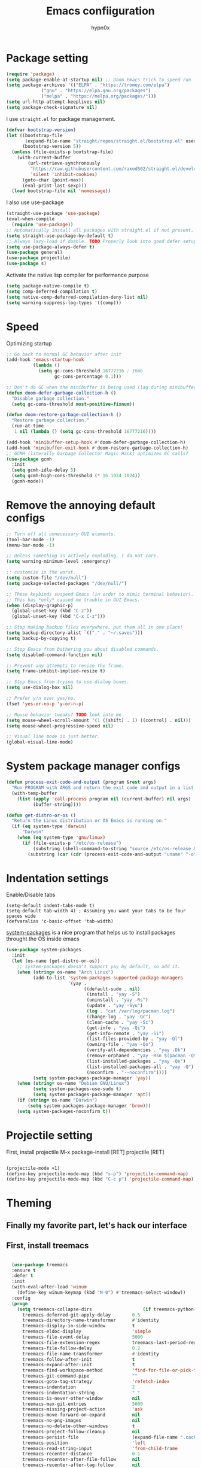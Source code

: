 #+title: Emacs confiiguration
#+author: hypn0x

* Package setting
#+begin_src emacs-lisp :tangle "yes"
  (require 'package)
  (setq package-enable-at-startup nil) ;; Doom Emacs trick to speed run
  (setq package-archives '(("ELPA" . "https://tromey.com/elpa")
			   ("gnu" . "https://elpa.gnu.org/packages")
			   ("melpa" . "https://melpa.org/packages/")))
  (setq url-http-attempt-keeplives nil)
  (setq package-check-signature nil)
#+end_src

I use ~straight.el~ for package management.

#+begin_src emacs-lisp :tangle "yes"
  (defvar bootstrap-version)
  (let ((bootstrap-file
         (expand-file-name "straight/repos/straight.el/bootstrap.el" user-emacs-directory))
        (bootstrap-version 5))
    (unless (file-exists-p bootstrap-file)
      (with-current-buffer
          (url-retrieve-synchronously
           "https://raw.githubusercontent.com/raxod502/straight.el/develop/install.el"
           'silent 'inhibit-cookies)
        (goto-char (point-max))
        (eval-print-last-sexp)))
    (load bootstrap-file nil 'nomessage))
#+end_src

I also use use-package

#+begin_src emacs-lisp :tangle "yes"
  (straight-use-package 'use-package)
  (eval-when-compile
    (require 'use-package))
  ;; Automatically install all packages with straight.el if not present.
  (setq straight-use-package-by-default t)
  ;; Always lazy-load if doable. TODO Properly look into good defer setup
  (setq use-package-always-defer t)
  (use-package general)
  (use-package projectile)
  (use-package s)
#+end_src

Activate the native lisp compiler for performance purpose

#+begin_src emacs-lisp :tangle (if (string-match-p (regexp-quote "NATIVE_COMP") system-configuration-features) "yes" "no")
    (setq package-native-compile t)
    (setq comp-deferred-compilation t)
    (setq native-comp-deferred-compilation-deny-list nil)
    (setq warning-suppress-log-types '((comp)))
#+end_src

* Speed
Optimizing startup

#+begin_src emacs-lisp :tangle "yes"
    ;; Go back to normal GC behavior after init
    (add-hook 'emacs-startup-hook
              (lambda ()
                (setq gc-cons-threshold 16777216 ; 16mb
                      gc-cons-percentage 0.1)))

    ;; Don't do GC when the minibuffer is being used (lag during minibuffer usage is frustrating)
    (defun doom-defer-garbage-collection-h ()
      "Disable garbage collection."
      (setq gc-cons-threshold most-positive-fixnum))

    (defun doom-restore-garbage-collection-h ()
      "Restore garbage collection."
      (run-at-time
       1 nil (lambda () (setq gc-cons-threshold 16777216))))

    (add-hook 'minibuffer-setup-hook #'doom-defer-garbage-collection-h)
    (add-hook 'minibuffer-exit-hook #'doom-restore-garbage-collection-h)
    ;; GCMH (literally Garbage Collector Magic Hack) optimizes GC calls?
    (use-package gcmh
      :init
      (setq gcmh-idle-delay 5)
      (setq gcmh-high-cons-threshold (* 16 1024 1024))
      (gcmh-mode))
#+end_src

* Remove the annoying default configs

#+begin_src emacs-lisp :tangle "yes"
  ;; Turn off all unnecessary GUI elements.
  (tool-bar-mode -1)
  (menu-bar-mode -1)

  ;; Unless something is actively exploding, I do not care.
  (setq warning-minimum-level :emergency)

  ;; customize is the worst.
  (setq custom-file "/dev/null")
  (setq package-selected-packages "/dev/null/")

  ;; These keybinds suspend Emacs (in order to mimic terminal behavior).
  ;; This has *only* caused me trouble in GUI Emacs.
  (when (display-graphic-p)
    (global-unset-key (kbd "C-z"))
    (global-unset-key (kbd "C-x C-z")))

  ;; Stop making backup files everywhere, put them all in one place!
  (setq backup-directory-alist `(("." . "~/.saves")))
  (setq backup-by-copying t)

  ;; Stop Emacs from bothering you about disabled commands.
  (setq disabled-command-function nil)

  ;; Prevent any attempts to resize the frame.
  (setq frame-inhibit-implied-resize t)

  ;; Stop Emacs from trying to use dialog boxes.
  (setq use-dialog-box nil)

  ;; Prefer y/n over yes/no.
  (fset 'yes-or-no-p 'y-or-n-p)

  ;; Mouse behavior tweaks? TODO look into me
  (setq mouse-wheel-scroll-amount '(1 ((shift) . 1) ((control) . nil)))
  (setq mouse-wheel-progressive-speed nil)

  ;; Visual line mode is just better.
  (global-visual-line-mode)
#+end_src

* System package manager configs
#+begin_src emacs-lisp :tangle "yes"
  (defun process-exit-code-and-output (program &rest args)
    "Run PROGRAM with ARGS and return the exit code and output in a list."
    (with-temp-buffer
      (list (apply 'call-process program nil (current-buffer) nil args)
            (buffer-string))))

  (defun get-distro-or-os ()
    "Return the Linux distribution or OS Emacs is running on."
    (if (eq system-type 'darwin)
        "Darwin"
      (when (eq system-type 'gnu/linux)
        (if (file-exists-p "/etc/os-release")
            (substring (shell-command-to-string "source /etc/os-release && echo $NAME") 0 -1)
          (substring (car (cdr (process-exit-code-and-output "uname" "-o"))) 0 -1)))))
#+end_src

* Indentation settings

Enable/Disable tabs

#+begin_src
(setq-default indent-tabs-mode t)
(setq-default tab-width 4) ; Assuming you want your tabs to be four spaces wide
(defvaralias 'c-basic-offset 'tab-width)
#+end_src

[[https://gitlab.com/jabranham/system-packages][system-packages]] is a nice program that helps us to install packages throught the OS inside emacs

#+begin_src emacs-lisp :tangle "yes"
  (use-package system-packages
    :init
    (let (os-name (get-distro-or-os))
      ;; system-packages doesn't support yay by default, so add it.
      (when (string= os-name "Arch Linux")
            (add-to-list 'system-packages-supported-package-managers
                         '(yay .
                               ((default-sudo . nil)
                                (install . "yay -S")
                                (uninstall . "yay -Rs")
                                (update . "yay -Syu")
                                (log . "cat /var/log/pacman.log")
                                (change-log . "yay -Qc")
                                (clean-cache . "yay -Sc")
                                (get-info . "yay -Qi")
                                (get-info-remote . "yay -Si")
                                (list-files-provided-by . "yay -Ql")
                                (owning-file . "yay -Qo")
                                (verify-all-dependencies . "yay -Dk")
                                (remove-orphaned . "yay -Rsn $(pacman -Qtdq)")
                                (list-installed-packages . "yay -Qe")
                                (list-installed-packages-all . "yay -Q")
                                (noconfirm . "--noconfirm"))))
            (setq system-packages-package-manager 'yay))
      (when (string= os-name "Debian GNU/Linux")
            (setq system-packages-use-sudo t)
            (setq system-packages-package-manager 'apt))
      (if (string= os-name "Darwin")
          (setq system-packages-package-manager 'brew)))
      (setq system-packages-noconfirm t))
#+end_src

* Projectile setting
First, install projectile
M-x package-install [RET] projectile [RET]
#+begin_src emacs-lisp :tangle "yes"

  (projectile-mode +1)
  (define-key projectile-mode-map (kbd "s-p") 'projectile-command-map)
  (define-key projectile-mode-map (kbd "C-c p") 'projectile-command-map)
  
#+end_src

* Theming
** Finally my favorite part, let's hack our interface

** First, install treemacs
#+begin_src emacs-lisp :tangle "yes"

    (use-package treemacs
    :ensure t
    :defer t
    :init
    (with-eval-after-load 'winum
      (define-key winum-keymap (kbd "M-0") #'treemacs-select-window))
    :config
    (progn
      (setq treemacs-collapse-dirs                   (if treemacs-python-executable 3 0)
	    treemacs-deferred-git-apply-delay        0.5
	    treemacs-directory-name-transformer      #'identity
	    treemacs-display-in-side-window          t
	    treemacs-eldoc-display                   'simple
	    treemacs-file-event-delay                5000
	    treemacs-file-extension-regex            treemacs-last-period-regex-value
	    treemacs-file-follow-delay               0.2
	    treemacs-file-name-transformer           #'identity
	    treemacs-follow-after-init               t
	    treemacs-expand-after-init               t
	    treemacs-find-workspace-method           'find-for-file-or-pick-first
	    treemacs-git-command-pipe                ""
	    treemacs-goto-tag-strategy               'refetch-index
	    treemacs-indentation                     2
	    treemacs-indentation-string              " "
	    treemacs-is-never-other-window           nil
	    treemacs-max-git-entries                 5000
	    treemacs-missing-project-action          'ask
	    treemacs-move-forward-on-expand          nil
	    treemacs-no-png-images                   nil
	    treemacs-no-delete-other-windows         t
	    treemacs-project-follow-cleanup          nil
	    treemacs-persist-file                    (expand-file-name ".cache/treemacs-persist" user-emacs-directory)
	    treemacs-position                        'left
	    treemacs-read-string-input               'from-child-frame
	    treemacs-recenter-distance               0.1
	    treemacs-recenter-after-file-follow      nil
	    treemacs-recenter-after-tag-follow       nil
	    treemacs-recenter-after-project-jump     'always
	    treemacs-recenter-after-project-expand   'on-distance
	    treemacs-litter-directories              '("/node_modules" "/.venv" "/.cask")
	    treemacs-show-cursor                     nil
	    treemacs-show-hidden-files               t
	    treemacs-silent-filewatch                nil
	    treemacs-silent-refresh                  nil
	    treemacs-sorting                         'alphabetic-asc
	    treemacs-select-when-already-in-treemacs 'move-back
	    treemacs-space-between-root-nodes        t
	    treemacs-tag-follow-cleanup              t
	    treemacs-tag-follow-delay                1.5
	    treemacs-text-scale                      nil
	    treemacs-user-mode-line-format           nil
	    treemacs-user-header-line-format         nil
	    treemacs-wide-toggle-width               70
	    treemacs-width                           35
	    treemacs-width-increment                 1
	    treemacs-width-is-initially-locked       t
	    treemacs-workspace-switch-cleanup        nil)

      ;; The default width and height of the icons is 22 pixels. If you are
      ;; using a Hi-DPI display, uncomment this to double the icon size.
      ;;(treemacs-resize-icons 44)

      (treemacs-follow-mode t)
      (treemacs-filewatch-mode t)
      (treemacs-fringe-indicator-mode 'always)

      (pcase (cons (not (null (executable-find "git")))
		   (not (null treemacs-python-executable)))
	(`(t . t)
	 (treemacs-git-mode 'deferred))
	(`(t . _)
	 (treemacs-git-mode 'simple)))

      (treemacs-hide-gitignored-files-mode nil))
    :bind
    (:map global-map
	  ("M-0"       . treemacs-select-window)
	  ("C-x t 1"   . treemacs-delete-other-windows)
	  ("C-x t t"   . treemacs)
	  ("C-x t d"   . treemacs-select-directory)
	  ("C-x t B"   . treemacs-bookmark)
	  ("C-x t C-t" . treemacs-find-file)
	  ("C-x t M-t" . treemacs-find-tag)))

  (use-package treemacs-evil
    :after (treemacs evil)
    :ensure t)

  (use-package treemacs-projectile
    :after (treemacs projectile)
    :ensure t)

  (use-package treemacs-icons-dired
    :hook (dired-mode . treemacs-icons-dired-enable-once)
    :ensure t)

  (use-package treemacs-magit
    :after (treemacs magit)
    :ensure t)

  (use-package treemacs-persp ;;treemacs-perspective if you use perspective.el vs. persp-mode
    :after (treemacs persp-mode) ;;or perspective vs. persp-mode
    :ensure t
    :config (treemacs-set-scope-type 'Perspectives))

  (use-package treemacs-tab-bar ;;treemacs-tab-bar if you use tab-bar-mode
    :after (treemacs)
    :ensure t
    :config (treemacs-set-scope-type 'Tabs))
  
#+end_src

** Time to hacking the theme

#+begin_src emacs-lisp :tangle "yes"

  ;TODO: install one-dark using MELPA

  (load-theme 'one-dark t)
    ;; Don't change the font for some headings and titles
    (setq emacs-one-use-variable-pitch nil)

    ;; Don't change size of org-mode headlines (but keep other size-changes)
    (setq emacs-one-scale-org-headlines nil)

    ;; Avoid all font-size changes
    (setq emacs-one-height-minus-1 1.0)
    (setq emacs-one-height-plus-1 1.0)
    (setq emacs-one-height-plus-2 1.0)
    (setq emacs-one-height-plus-3 1.0)
    (setq emacs-one-height-plus-4 1.0)
#+end_src

*** Lets add some dashboard

more informations at [[https://github.com/emacs-dashboard/emacs-dashboard][emacs-dashboard]]

#+begin_src emacs-lisp :tangle "yes"

     (require 'dashboard)
     (dashboard-setup-startup-hook)
     ;; Set the title
     (setq dashboard-banner-logo-title "Wubba Lubba Dub Dub")
     ;; Set the banner
     (setq dashboard-startup-banner 1)

     ;; Content is not centered by default. To center, set
     (setq dashboard-center-content t)
     ;; To disable shortcut "jump" indicators for each section, set
     ;(setq dashboard-show-shortcuts nil)
     ;; Customize wich widget to be displayed
     (setq dashboard-items '((recents  . 5)
			     (bookmarks . 5)
			     (projects . 5)
			     (agenda . 5)
			     (registers . 5)))

     (setq dashboard-set-heading-icons t)
     (setq dashboard-set-file-icons t)

     (setq dashboard-set-navigator t)

     ;; Set info about loaded packages at init
     (setq dashboard-set-init-info t)

     ;; Customizing the header message
     (setq dashboard-init-info "ArchBTW")

     ;; Foooter messages customization
     (setq dashboard-footer-messages '("Allez danser la salsa quelque part"
				     "ArchBTW"))

     (setq dashboard-projects-switch-function 'counsel-projectile-switch-project-by-name)

     (add-to-list 'dashboard-items '(agenda) t)
     (setq dashboard-week-agenda t)

#+end_src

*** Dashboard shortcuts

| Shortcuts     | Function         |
| Tab or C-i    | Next item        |
| Shift-Tab     | Prev item        |
| Retuen or C-m | Open             |
| r             | Recent files     |
| m             | Bookmarks        |
| p             | Projects         |
| a             | Org-Mode Agenda  |
| e             | Registers        |
| g             | Refresh contents |
| {             | Prev section     |
| }             | Next section     |

** Visualization

[[https://github.com/Fanael/rainbow-delimiters][Rainbow delimeters]] is a "rainbow parentheses"-like mode which highlights delimiters such as parentheses, brackets or braces according to their depth.

[[https://github.com/benma/visual-regexp.el][visual-regexp]] to visualize the regex.

#+begin_src emacs-lisp :tangle "yes"
(add-to-list 'load-path "folder-in-which-visual-regexp-files-are-in/") ;; if the files are not already in the load path
(require 'visual-regexp)
(define-key global-map (kbd "C-c r") 'vr/replace)
(define-key global-map (kbd "C-c q") 'vr/query-replace)

#+end_src

[[https://github.com/gonewest818/dimmer.el][dimmer]] to find out wich buffer is active by diming others

#+begin_src emacs-lisp :tangle "yes"
 (require 'dimmer)
 (dimmer-configure-which-key)
 (dimmer-configure-helm)
 (dimmer-mode t)
#+end_src

[[https://github.com/jcs-elpa/goto-line-preview][goto-line-preview]] allows us to see a line when we want to jump on it.

Install it with melpa:
 'ESC + x -> M-x:package-install -> Enter -< goto-line-preview -> Enter'
Activate it:
 'Esc + x -> M-x: goto-line-preview'

[[https://github.com/sulami/literate-calc-mode.el][Calc Mode]] is a nice tool that shows us the result of a calculation

#+begin_src emacs-lisp :tangle "yes"
(use-package literate-calc-mode
  :ensure t)
#+end_src

Math preview allows us to display TeX and MathML math inline in Emacs buffers.

NOTE: it requires external nodejs program *math-preview*

> npm install -g git+https://gitlab.com/matsievskiysv/math-preview

Install the package using MELPA

> M-x+package-install+math-preview

TODO: write usages

** Editing

move-up allows us to moving and duplicating line and/or lines.

#+begin_src emacs-lisp :tangle "yes"

  (require 'move-dup)
  (global-set-key (kbd "M-<up>") 'move-dup-move-lines-up)
  (global-set-key (kbd "M-<down>") 'move-dup-move-lines-down)
  (global-set-key (kbd "C-M-<up>") 'move-dup-duplicate-up)
  (global-set-key (kbd "C-M-<down>") 'move-dup-duplicate-down)

#+end_src

*Usages:*

Press meta key and move down and/or up the line or selected lines.
For duplicate a line or multiple lines, press meta key + ctrl then up and/or down.

** Programming

*** smartparens would take care about pairs

> M-x-> package-install -> smartparrens

#+begin_src emacs-lisp :tangle "yes"

  (add-hook 'c-mode-hook #'smartparens-strict-mode)
  (add-hook 'c++-mode-hook #'smartparens-strict-mode)

#+end_src

*** aggressive indent mode

#+begin_src emacs-lisp :tangle "yes"

  ; Dont really need it
  ;(global-aggressive-indent-mode 1)
  ;(add-to-list 'aggressive-indent-excluded-modes 'html-mode)

#+end_src

*** indent-guide

show vertical lines to guide indentation

#+begin_src emacs-lisp :tangle "yes"

  (require 'indent-guide)
  (indent-guide-global-mode)

#+end_src

*** whitespace-cleanup

Clean the whitespaces in a smart manner

Install with MELPA
> M+x -> package-install -> whitespace-cleanup-mode -> Ret

Enable in an individual buffer:
> M-x whitespace-cleanup-mode

*** auto-complete

Install using MELPA

> M-x package-install [RET] auto-complete [RET]

#+begin_src emacs-lisp :tangle "yes"

  (ac-config-default)
  
#+end_src

*** dumb-jump

jump to definition package

> M-x package-install [RET] dumb-jump [RET]

#+begin_src emacs-lisp :tangle "yes"

  (add-hook 'xref-backend-functions #'dumb-jump-xref-activate)
  
#+end_src

Once installed, commands could be found in M+x under *dumb-jump-...*

TOOD: Write key bindings

* Debug

TODO: checkout [[https://github.com/realgud][realgud]]

*** C/C++

[[https://github.com/emacs-lsp/emacs-ccls][emacs-ccls]]

#+begin_src emacs-lisp :tangle "yes"

  (use-package lsp-mode :commands lsp)
(use-package lsp-ui :commands lsp-ui-mode)

(use-package ccls
  :hook ((c-mode c++-mode objc-mode cuda-mode) .
         (lambda () (require 'ccls) (lsp))))
  (require 'ccls)
  (setq ccls-executable "/path/to/ccls/Release/ccls")

#+end_src

* Markdown

[[https://jblevins.org/projects/markdown-mode/][Markdown Mode]] is a major mode for editing Markdown-formatted text.

***  TODO maybe consider installing multimarkdown

#+begin_src emacs-lisp :tangle "yes"

  (require 'package)
  (add-to-list 'package-archives
		 '("melpa-stable" . "https://stable.melpa.org/packages/"))
   (package-initialize)

   (use-package markdown-mode
    :ensure t
    :mode ("README\\.md\\'" . gfm-mode)
    :init (setq markdown-command "multimarkdown"))

#+end_src

*Usage*

C-c C-c l -> To see the markdown preview in a live buffer.

* Custom Settings

Set split to side-by-side

#+begin_src emacs-lisp :tangle "yes"

  (setq split-height-threshold nil)
  (setq split-width-threshold 0)
  
#+end_src

Bind window-move to better navigation control
#+begin_src emacs-lisp :tangle "yes"

  (windmove-default-keybindings)

#+end_src

* Usage *

Shift+arrowsKeys

*** TODO Window navigation settings

*** TODO Add path finding and better compilation enhancement, maybe...

*** TODO MAGITTTTTTTTT

*** TODO Moreeeeeeeeee Orgggggg-Modeeeeeeee

*** TODO Shell integration and much moreeeeeeeee thingssssssss



I'm really tired  :(
